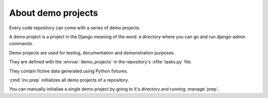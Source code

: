 .. _lino.dev.demo_projects:

===================
About demo projects
===================

Every code repository can come with a series of demo projects.

A demo project is a project in the Django meaning of the word: a
directory where you can go and run django-admin commands.

Demo projects are used for testing, documentation and demonstration
purposes.

They are defined with the :envvar:`demo_projects` in the repository's
:xfile:`tasks.py` file.

They contain fictive data generated using Python fixtures.

:cmd:`inv prep` initializes all demo projects of a repository.

You can manually initialiae a single demo project by going to it's
directory and running :manage:`prep`.
